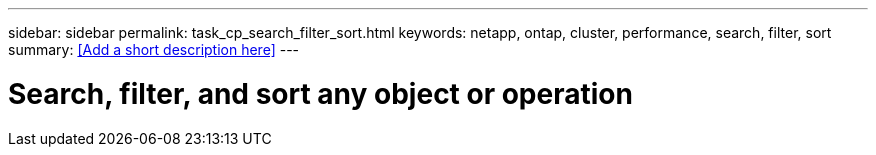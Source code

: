 ---
sidebar: sidebar
permalink: task_cp_search_filter_sort.html
keywords: netapp, ontap, cluster, performance, search, filter, sort
summary: <<Add a short description here>>
---

= Search, filter, and sort any object or operation
:toc: macro
:toclevels: 1
:hardbreaks:
:nofooter:
:icons: font
:linkattrs:
:imagesdir: ./media/

[.lead]
// Insert lead paragraph here

// Begin adding content here

